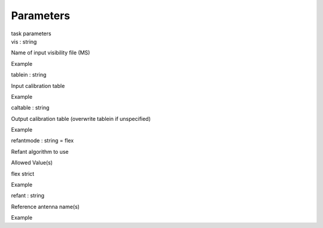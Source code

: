 .. container::
   :name: viewlet-above-content-title

Parameters
==========

.. container::
   :name: viewlet-below-content-title

.. container:: documentDescription description

   task parameters

.. container:: section
   :name: viewlet-above-content-body

.. container:: section
   :name: content-core

   .. container:: pat-autotoc
      :name: parent-fieldname-text

      .. container:: parsed-parameters

         .. container:: param

            .. container:: parameters2

               vis : string

            Name of input visibility file (MS)

Example

.. container:: param

   .. container:: parameters2

      tablein : string

   Input calibration table

Example

.. container:: param

   .. container:: parameters2

      caltable : string

   Output calibration table (overwrite tablein if unspecified)

Example

.. container:: param

   .. container:: parameters2

      refantmode : string = flex

   Refant algorithm to use

Allowed Value(s)

flex strict

Example

.. container:: param

   .. container:: parameters2

      refant : string

   Reference antenna name(s)

Example

.. container:: section
   :name: viewlet-below-content-body
